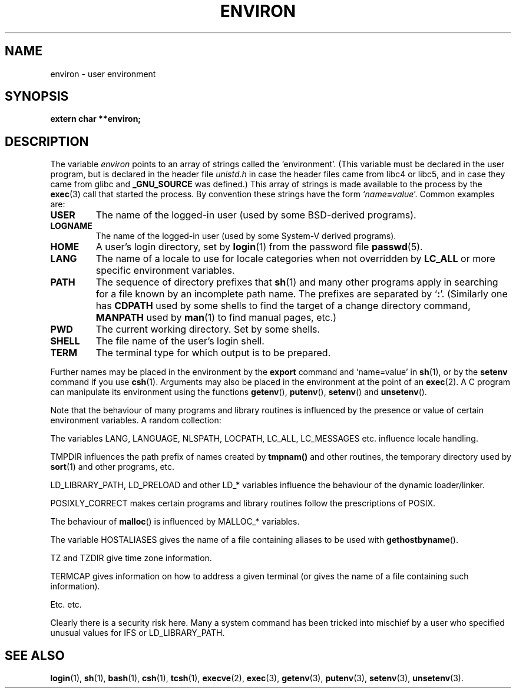 .\" Copyright (c) 1993 Michael Haardt (michael@moria.de),
.\"   Fri Apr  2 11:32:09 MET DST 1993
.\" and Andries Brouwer (aeb@cwi.nl), Fri Feb 14 21:47:50 1997.
.\"
.\" This is free documentation; you can redistribute it and/or
.\" modify it under the terms of the GNU General Public License as
.\" published by the Free Software Foundation; either version 2 of
.\" the License, or (at your option) any later version.
.\"
.\" The GNU General Public License's references to "object code"
.\" and "executables" are to be interpreted as the output of any
.\" document formatting or typesetting system, including
.\" intermediate and printed output.
.\"
.\" This manual is distributed in the hope that it will be useful,
.\" but WITHOUT ANY WARRANTY; without even the implied warranty of
.\" MERCHANTABILITY or FITNESS FOR A PARTICULAR PURPOSE.  See the
.\" GNU General Public License for more details.
.\"
.\" You should have received a copy of the GNU General Public
.\" License along with this manual; if not, write to the Free
.\" Software Foundation, Inc., 59 Temple Place, Suite 330, Boston, MA 02111,
.\" USA.
.\" 
.\" Modified Sun Jul 25 10:45:30 1993 by Rik Faith (faith@cs.unc.edu)
.\" Modified Sun Jul 21 21:25:26 1996 by Andries Brouwer (aeb@cwi.nl)
.\" Modified Mon Oct 21 17:47:19 1996 by Eric S. Raymond (esr@thyrsus.com)
.\" Modified Mon Sep 21 00:00:26 1998 by Andries Brouwer (aeb@cwi.nl)
.\"
.TH ENVIRON 5 "October 21, 1996" "Linux" "Linux Programmer's Manual"
.SH NAME
environ \- user environment
.SH SYNOPSIS
.ad l
.nf
.B extern char **environ;
.br
.fi
.ad b
.SH DESCRIPTION
The variable
.I environ
points to an array of strings called the `environment'.
(This variable must be declared in the user program,
but is declared in the header file
.I unistd.h
in case the header files came from libc4 or libc5, and
in case they came from glibc and
.B _GNU_SOURCE
was defined.)
This array of strings is made available to the process by the
\fBexec\fP(3) call that started the process.  By convention these strings
have the form `\fIname\fP\fB=\fP\fIvalue\fP'.  Common examples are:
.TP
.B USER
The name of the logged-in user (used by some BSD-derived programs).
.TP
.B LOGNAME
The name of the logged-in user (used by some System-V derived programs).
.TP
.B HOME
A user's login directory, set by \fBlogin\fP(1) from the password file
\fBpasswd\fP(5).
.TP
.B LANG
The name of a locale to use for locale categories when not overridden
by \fBLC_ALL\fP or more specific environment variables.
.TP
.B PATH
The sequence of directory prefixes that \fBsh\fP(1) and many other
programs apply in searching for a file known by an incomplete path name.
The prefixes are separated by `\fB:\fP'.
(Similarly one has \fBCDPATH\fP used by some shells to find the target
of a change directory command, \fBMANPATH\fP used by \fBman\fP(1) to
find manual pages, etc.)
.TP
.B PWD
The current working directory. Set by some shells.
.TP
.B SHELL
The file name of the user's login shell.
.TP
.B TERM
The terminal type for which output is to be prepared.
.PP
Further names may be placed in the environment by the \fBexport\fP
command and `name=value' in \fBsh\fP(1), or by the \fBsetenv\fP command
if you use \fBcsh\fP(1).  Arguments may also be placed in the
environment at the point of an \fBexec\fP(2).
A C program can manipulate its environment using the functions
\fBgetenv\fP(), \fBputenv\fP(), \fBsetenv\fP() and \fBunsetenv\fP().

Note that the behaviour of many programs and library routines is
influenced by the presence or value of certain environment variables.
A random collection:
.LP
The variables LANG, LANGUAGE, NLSPATH, LOCPATH,
LC_ALL, LC_MESSAGES etc. influence locale handling.
.LP
TMPDIR influences the path prefix of names created by
\fBtmpnam()\fP and other routines, the temporary directory used by
\fBsort\fP(1) and other programs, etc.
.LP
LD_LIBRARY_PATH, LD_PRELOAD and other LD_* variables influence
the behaviour of the dynamic loader/linker.
.LP
POSIXLY_CORRECT makes certain programs and library routines follow
the prescriptions of POSIX.
.LP
The behaviour of \fBmalloc\fP() is influenced by MALLOC_* variables.
.LP
The variable HOSTALIASES gives the name of a file containing aliases
to be used with \fBgethostbyname\fP().
.LP
TZ and TZDIR give time zone information.
.LP
TERMCAP gives information on how to address a given terminal
(or gives the name of a file containing such information).
.LP
Etc. etc.

Clearly there is a security risk here. Many a system command has been
tricked into mischief by a user who specified unusual values for IFS
or LD_LIBRARY_PATH.

.SH "SEE ALSO"
.BR login (1),
.BR sh (1),
.BR bash (1),
.BR csh (1),
.BR tcsh (1),
.BR execve (2),
.BR exec (3),
.BR getenv (3),
.BR putenv (3),
.BR setenv (3),
.BR unsetenv (3).
